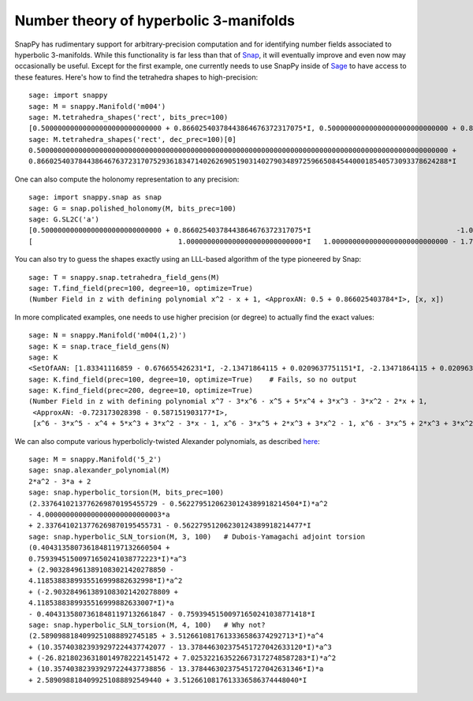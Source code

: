 .. Documentation of the Snap part of SnapPy

Number theory of hyperbolic 3-manifolds
=============================================

SnapPy has rudimentary support for arbitrary-precision computation and
for identifying number fields associated to hyperbolic
3-manifolds.  While this functionality is far less than that of `Snap
<http://snap-pari.sf.net/>`_, it will eventually improve and even now
may occasionally be useful.  Except for the first example, one
currently needs to use SnapPy inside of `Sage <http://sagemath.org>`_
to have access to these features.  Here's how to find the tetrahedra
shapes to high-precision::

       sage: import snappy
       sage: M = snappy.Manifold('m004')
       sage: M.tetrahedra_shapes('rect', bits_prec=100)
       [0.50000000000000000000000000000 + 0.86602540378443864676372317075*I, 0.50000000000000000000000000000 + 0.86602540378443864676372317075*I]
       sage: M.tetrahedra_shapes('rect', dec_prec=100)[0]
       0.500000000000000000000000000000000000000000000000000000000000000000000000000000000000000000000000000 +
       0.866025403784438646763723170752936183471402626905190314027903489725966508454400018540573093378624288*I

One can also compute the holonomy representation to any precision::

    sage: import snappy.snap as snap
    sage: G = snap.polished_holonomy(M, bits_prec=100)
    sage: G.SL2C('a')
    [0.50000000000000000000000000000 + 0.86602540378443864676372317075*I                                   -1.0000000000000000000000000000*I]
    [                                   1.0000000000000000000000000000*I   1.0000000000000000000000000000 - 1.7320508075688772935274463415*I]

You can also try to guess the shapes exactly using an LLL-based
algorithm of the type pioneered by Snap::

          sage: T = snappy.snap.tetrahedra_field_gens(M)
	  sage: T.find_field(prec=100, degree=10, optimize=True)
	  (Number Field in z with defining polynomial x^2 - x + 1, <ApproxAN: 0.5 + 0.866025403784*I>, [x, x])

In more complicated examples, one needs to use higher precision (or
degree) to actually find the exact values::

	  sage: N = snappy.Manifold('m004(1,2)')
	  sage: K = snap.trace_field_gens(N)
	  sage: K
	  <SetOfAAN: [1.83341116859 - 0.676655426231*I, -2.13471864115 + 0.0209637751151*I, -2.13471864115 + 0.0209637751151*I]>
	  sage: K.find_field(prec=100, degree=10, optimize=True)    # Fails, so no output 
	  sage: K.find_field(prec=200, degree=10, optimize=True)
	  (Number Field in z with defining polynomial x^7 - 3*x^6 - x^5 + 5*x^4 + 3*x^3 - 3*x^2 - 2*x + 1, 
	   <ApproxAN: -0.723173028398 - 0.587151903177*I>, 
           [x^6 - 3*x^5 - x^4 + 5*x^3 + 3*x^2 - 3*x - 1, x^6 - 3*x^5 + 2*x^3 + 3*x^2 - 1, x^6 - 3*x^5 + 2*x^3 + 3*x^2 - 1])


We can also compute various hyperbolicly-twisted Alexander
polynomials, as described `here <http://dunfield.info/torsion>`_::

	sage: M = snappy.Manifold('5_2')
	sage: snap.alexander_polynomial(M)
	2*a^2 - 3*a + 2
	sage: snap.hyperbolic_torsion(M, bits_prec=100)
	(2.3376410213776269870195455729 - 0.56227951206230124389918214504*I)*a^2 
	- 4.0000000000000000000000000003*a 
	+ 2.3376410213776269870195455731 - 0.56227951206230124389918214477*I
	sage: snap.hyperbolic_SLN_torsion(M, 3, 100)   # Dubois-Yamagachi adjoint torsion
	(0.40431358073618481197132660504 +
	0.75939451500971650241038772223*I)*a^3 
	+ (2.9032849613891083021420278850 -
	4.1185388389935516999882632998*I)*a^2 
	+ (-2.9032849613891083021420278809 +
	4.1185388389935516999882633007*I)*a 
	- 0.40431358073618481197132661847 - 0.75939451500971650241038771418*I
	sage: snap.hyperbolic_SLN_torsion(M, 4, 100)   # Why not?
	(2.5890988184099251088892745185 + 3.5126610817613336586374292713*I)*a^4
	+ (10.357403823939297224437742077 - 13.378446302375451727042633120*I)*a^3
	+ (-26.821802363180149782221451472 + 7.0253221635226673172748587283*I)*a^2
	+ (10.357403823939297224437738856 - 13.378446302375451727042631346*I)*a 
	+ 2.5890988184099251088892549440 + 3.5126610817613336586374448040*I

